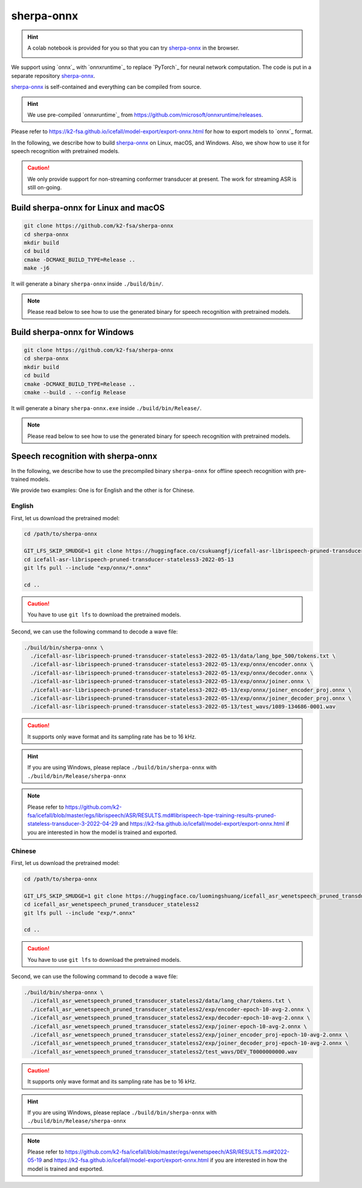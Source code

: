 sherpa-onnx
===========

.. hint::

  A colab notebook is provided for you so that you can try `sherpa-onnx`_
  in the browser.

  |sherpa-onnx colab notebook|

  .. |sherpa-onnx colab notebook| image:: https://colab.research.google.com/assets/colab-badge.svg
     :target: https://colab.research.google.com/drive/1tmQbdlYeTl_klmtaGiUb7a7ZPz-AkBSH?usp=sharing


We support using `onnx`_ with `onnxruntime`_ to replace `PyTorch`_ for neural
network computation. The code is put in a separate repository `sherpa-onnx`_.

`sherpa-onnx`_ is self-contained and everything can be compiled from source.

.. hint::

   We use pre-compiled `onnxruntime`_ from
   `<https://github.com/microsoft/onnxruntime/releases>`_.

Please refer to
`<https://k2-fsa.github.io/icefall/model-export/export-onnx.html>`_
for how to export models to `onnx`_ format.

In the following, we describe how to build `sherpa-onnx`_ on Linux, macOS,
and Windows. Also, we show how to use it for speech recognition with
pretrained models.

.. caution::

   We only provide support for non-streaming conformer transducer at present.
   The work for streaming ASR is still on-going.

Build sherpa-onnx for Linux and macOS
-------------------------------------

.. code-block:: bash

  git clone https://github.com/k2-fsa/sherpa-onnx
  cd sherpa-onnx
  mkdir build
  cd build
  cmake -DCMAKE_BUILD_TYPE=Release ..
  make -j6

It will generate a binary ``sherpa-onnx`` inside ``./build/bin/``.

.. note::

   Please read below to see how to use the generated binary for speech
   recognition with pretrained models.

Build sherpa-onnx for Windows
-----------------------------

.. code-block:: bash

  git clone https://github.com/k2-fsa/sherpa-onnx
  cd sherpa-onnx
  mkdir build
  cd build
  cmake -DCMAKE_BUILD_TYPE=Release ..
  cmake --build . --config Release

It will generate a binary ``sherpa-onnx.exe`` inside ``./build/bin/Release/``.

.. note::

   Please read below to see how to use the generated binary for speech
   recognition with pretrained models.


Speech recognition with sherpa-onnx
-----------------------------------

In the following, we describe how to use the precompiled binary ``sherpa-onnx``
for offline speech recognition with pre-trained models.

We provide two examples: One is for English and the other is for Chinese.

English
^^^^^^^

First, let us download the pretrained model:

.. code-block:: bash

  cd /path/to/sherpa-onnx

  GIT_LFS_SKIP_SMUDGE=1 git clone https://huggingface.co/csukuangfj/icefall-asr-librispeech-pruned-transducer-stateless3-2022-05-13
  cd icefall-asr-librispeech-pruned-transducer-stateless3-2022-05-13
  git lfs pull --include "exp/onnx/*.onnx"

  cd ..

.. caution::

   You have to use ``git lfs`` to download the pretrained models.

Second, we can use the following command to decode a wave file:

.. code-block:: bash

  ./build/bin/sherpa-onnx \
    ./icefall-asr-librispeech-pruned-transducer-stateless3-2022-05-13/data/lang_bpe_500/tokens.txt \
    ./icefall-asr-librispeech-pruned-transducer-stateless3-2022-05-13/exp/onnx/encoder.onnx \
    ./icefall-asr-librispeech-pruned-transducer-stateless3-2022-05-13/exp/onnx/decoder.onnx \
    ./icefall-asr-librispeech-pruned-transducer-stateless3-2022-05-13/exp/onnx/joiner.onnx \
    ./icefall-asr-librispeech-pruned-transducer-stateless3-2022-05-13/exp/onnx/joiner_encoder_proj.onnx \
    ./icefall-asr-librispeech-pruned-transducer-stateless3-2022-05-13/exp/onnx/joiner_decoder_proj.onnx \
    ./icefall-asr-librispeech-pruned-transducer-stateless3-2022-05-13/test_wavs/1089-134686-0001.wav

.. caution::

   It supports only wave format and its sampling rate has be to 16 kHz.

.. hint::

   If you are using Windows, please replace ``./build/bin/sherpa-onnx``
   with ``./build/bin/Release/sherpa-onnx``

.. note::

   Please refer to
   `<https://github.com/k2-fsa/icefall/blob/master/egs/librispeech/ASR/RESULTS.md#librispeech-bpe-training-results-pruned-stateless-transducer-3-2022-04-29>`_
   and
   `<https://k2-fsa.github.io/icefall/model-export/export-onnx.html>`_
   if you are interested in how the model is trained and exported.

Chinese
^^^^^^^

First, let us download the pretrained model:

.. code-block:: bash

  cd /path/to/sherpa-onnx

  GIT_LFS_SKIP_SMUDGE=1 git clone https://huggingface.co/luomingshuang/icefall_asr_wenetspeech_pruned_transducer_stateless2
  cd icefall_asr_wenetspeech_pruned_transducer_stateless2
  git lfs pull --include "exp/*.onnx"

  cd ..

.. caution::

   You have to use ``git lfs`` to download the pretrained models.

Second, we can use the following command to decode a wave file:

.. code-block:: bash

  ./build/bin/sherpa-onnx \
    ./icefall_asr_wenetspeech_pruned_transducer_stateless2/data/lang_char/tokens.txt \
    ./icefall_asr_wenetspeech_pruned_transducer_stateless2/exp/encoder-epoch-10-avg-2.onnx \
    ./icefall_asr_wenetspeech_pruned_transducer_stateless2/exp/decoder-epoch-10-avg-2.onnx \
    ./icefall_asr_wenetspeech_pruned_transducer_stateless2/exp/joiner-epoch-10-avg-2.onnx \
    ./icefall_asr_wenetspeech_pruned_transducer_stateless2/exp/joiner_encoder_proj-epoch-10-avg-2.onnx \
    ./icefall_asr_wenetspeech_pruned_transducer_stateless2/exp/joiner_decoder_proj-epoch-10-avg-2.onnx \
    ./icefall_asr_wenetspeech_pruned_transducer_stateless2/test_wavs/DEV_T0000000000.wav

.. caution::

   It supports only wave format and its sampling rate has be to 16 kHz.

.. hint::

   If you are using Windows, please replace ``./build/bin/sherpa-onnx``
   with ``./build/bin/Release/sherpa-onnx``

.. note::

   Please refer to
   `<https://github.com/k2-fsa/icefall/blob/master/egs/wenetspeech/ASR/RESULTS.md#2022-05-19>`_
   and
   `<https://k2-fsa.github.io/icefall/model-export/export-onnx.html>`_
   if you are interested in how the model is trained and exported.
